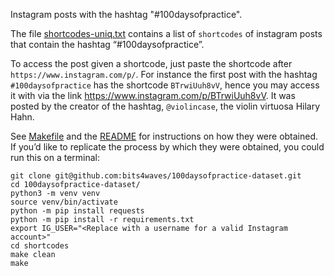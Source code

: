 Instagram posts with the hashtag "#100daysofpractice".

The file [[https://github.com/bits4waves/100daysofpractice-dataset/blob/master/shortcodes/shortcodes-uniq.txt][shortcodes-uniq.txt]] contains a list of =shortcodes= of instagram posts that contain the hashtag “#100daysofpractice”.

To access the post given a shortcode, just paste the shortcode after =https://www.instagram.com/p/=.
For instance the first post with the hashtag =#100daysofpractice= has the shortcode =BTrwiUuh8vV=, hence you may access it with via the link https://www.instagram.com/p/BTrwiUuh8vV.
It was posted by the creator of the hashtag, =@violincase=, the violin virtuosa Hilary Hahn.

See [[https://github.com/bits4waves/100daysofpractice-dataset/blob/master/shortcodes/Makefile][Makefile]] and the [[https://github.com/bits4waves/100daysofpractice-dataset/blob/master/shortcodes/README.org][README]] for instructions on how they were obtained.
If you’d like to replicate the process by which they were obtained, you could run this on a terminal:

#+BEGIN_EXAMPLE
git clone git@github.com:bits4waves/100daysofpractice-dataset.git
cd 100daysofpractice-dataset/
python3 -m venv venv
source venv/bin/activate
python -m pip install requests
python -m pip install -r requirements.txt
export IG_USER="<Replace with a username for a valid Instagram account>"
cd shortcodes
make clean
make
#+END_EXAMPLE
